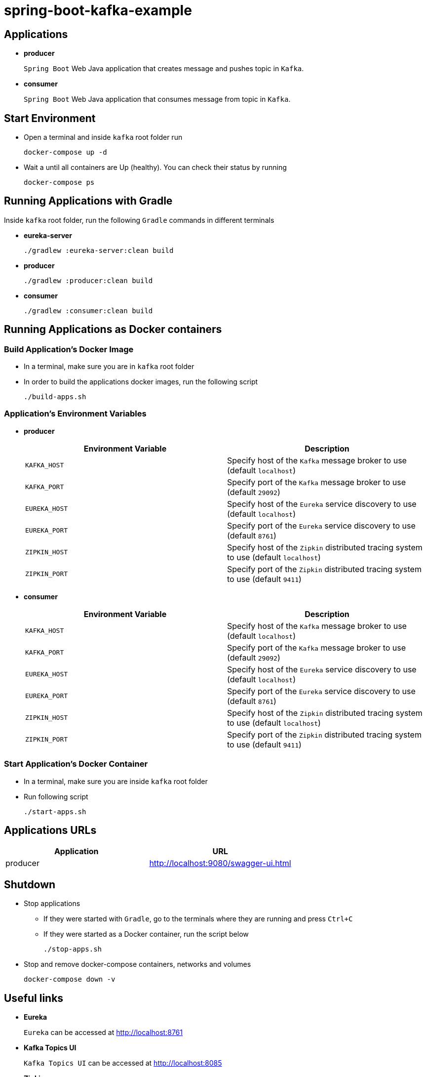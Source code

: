 = spring-boot-kafka-example



== Applications

* *producer*
+
`Spring Boot` Web Java application that creates message and pushes topic in `Kafka`.

* *consumer*
+
`Spring Boot` Web Java application that consumes message from topic in `Kafka`.

== Start Environment

* Open a terminal and inside `kafka` root folder run
+
[source]
----
docker-compose up -d
----

* Wait a until all containers are Up (healthy). You can check their status by running
+
[source]
----
docker-compose ps
----

== Running Applications with Gradle

Inside `kafka` root folder, run the following `Gradle` commands in different terminals

* *eureka-server*
+
[source]
----
./gradlew :eureka-server:clean build
----

* *producer*
+
[source]
----
./gradlew :producer:clean build
----

* *consumer*
+
[source]
----
./gradlew :consumer:clean build
----

== Running Applications as Docker containers

=== Build Application's Docker Image

* In a terminal, make sure you are in `kafka` root folder

* In order to build the applications docker images, run the following script
+
[source]
----
./build-apps.sh
----

=== Application's Environment Variables

* *producer*
+
|===
|Environment Variable | Description

|`KAFKA_HOST`
|Specify host of the `Kafka` message broker to use (default `localhost`)

|`KAFKA_PORT`
|Specify port of the `Kafka` message broker to use (default `29092`)

|`EUREKA_HOST`
|Specify host of the `Eureka` service discovery to use (default `localhost`)

|`EUREKA_PORT`
|Specify port of the `Eureka` service discovery to use (default `8761`)

|`ZIPKIN_HOST`
|Specify host of the `Zipkin` distributed tracing system to use (default `localhost`)

|`ZIPKIN_PORT`
|Specify port of the `Zipkin` distributed tracing system to use (default `9411`)

|===

* *consumer*
+
|===
|Environment Variable | Description

|`KAFKA_HOST`
|Specify host of the `Kafka` message broker to use (default `localhost`)

|`KAFKA_PORT`
|Specify port of the `Kafka` message broker to use (default `29092`)

|`EUREKA_HOST`
|Specify host of the `Eureka` service discovery to use (default `localhost`)

|`EUREKA_PORT`
|Specify port of the `Eureka` service discovery to use (default `8761`)

|`ZIPKIN_HOST`
|Specify host of the `Zipkin` distributed tracing system to use (default `localhost`)

|`ZIPKIN_PORT`
|Specify port of the `Zipkin` distributed tracing system to use (default `9411`)

|===

=== Start Application's Docker Container

* In a terminal, make sure you are inside `kafka` root folder

* Run following script
+
[source]
----
./start-apps.sh
----

== Applications URLs

|===
|Application |URL

|producer
|http://localhost:9080/swagger-ui.html

|===

== Shutdown

* Stop applications
** If they were started with `Gradle`, go to the terminals where they are running and press `Ctrl+C`
** If they were started as a Docker container, run the script below
+
[source]
----
./stop-apps.sh
----

* Stop and remove docker-compose containers, networks and volumes
+
[source]
----
docker-compose down -v
----

== Useful links

* *Eureka*
+
`Eureka` can be accessed at http://localhost:8761

* *Kafka Topics UI*
+
`Kafka Topics UI` can be accessed at http://localhost:8085

* *Zipkin*
+
`Zipkin` can be accessed at http://localhost:9411
+
The figure below shows an example of the complete flow a request passes through. It goes since `producer-api`, where the message is created, until `consumer-api`.
+
image::images/zipkin-sample.png[]

* *Kafka Manager*
+
`Kafka Manager` can be accessed at http://localhost:9000
+

+
*Configuration*
+
- First, you must create a new cluster. Click on `Cluster` (dropdown button on the header) and then on `Add Cluster`
- Type the name of your cluster in `Cluster Name` field, for example: `MyZooCluster`
- Type `zookeeper:2181` in `Cluster Zookeeper Hosts` field
- Enable checkbox `Poll consumer information (Not recommended for large # of consumers if ZK is used for offsets tracking on older Kafka versions)`
- Click on `Save` button at the bottom of the page.


